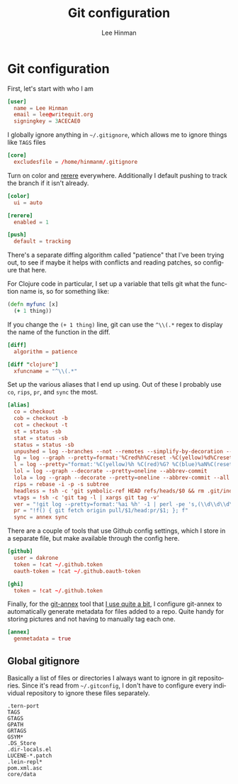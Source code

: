 #+TITLE:   Git configuration
#+AUTHOR:  Lee Hinman
#+EMAIL:   leehinman@fastmail.com
#+LANGUAGE: en
#+PROPERTY: header-args :eval no :results code replace :noweb yes :tangle no
#+HTML_HEAD: <link rel="stylesheet" href="http://dakrone.github.io/org.css" type="text/css" />
#+EXPORT_SELECT_TAGS: export
#+EXPORT_EXCLUDE_TAGS: noexport
#+OPTIONS: H:4 num:nil toc:t \n:nil @:t ::t |:t ^:{} -:t f:t *:t
#+OPTIONS: skip:nil d:(HIDE) tags:not-in-toc
#+TODO: SOMEDAY(s) TODO(t) INPROGRESS(i) WAITING(w@/!) NEEDSREVIEW(n@/!) | DONE(d)
#+TODO: WAITING(w@/!) HOLD(h@/!) | CANCELLED(c@/!)
#+TAGS: export(e) noexport(n)
#+STARTUP: fold nodlcheck lognotestate content

* Git configuration
:PROPERTIES:
:ID:       035e309f-dbb1-4267-8e9d-9666669f90f2
:CUSTOM_ID: 346d19ae-70d9-4aa6-bc87-39ad97de12b1
:END:
First, let's start with who I am

#+BEGIN_SRC conf :tangle .gitconfig
[user]
  name = Lee Hinman
  email = lee@writequit.org
  signingkey = 3ACECAE0
#+END_SRC

I globally ignore anything in =~/.gitignore=, which allows me to ignore things
like =TAGS= files

#+BEGIN_SRC conf :tangle .gitconfig
[core]
  excludesfile = /home/hinmanm/.gitignore
#+END_SRC

Turn on color and [[http://git-scm.com/2010/03/08/rerere.html][rerere]] everywhere. Additionally I default pushing to track the
branch if it isn't already.

#+BEGIN_SRC conf :tangle .gitconfig
[color]
  ui = auto

[rerere]
  enabled = 1

[push]
  default = tracking
#+END_SRC

There's a separate diffing algorithm called "patience" that I've been trying
out, to see if maybe it helps with conflicts and reading patches, so configure
that here.

For Clojure code in particular, I set up a variable that tells git what the
function name is, so for something like:

#+BEGIN_SRC clojure
(defn myfunc [x]
  (+ 1 thing))
#+END_SRC

If you change the =(+ 1 thing)= line, git can use the =^\\(.*= regex to display
the name of the function in the diff.

#+BEGIN_SRC conf :tangle .gitconfig
[diff]
  algorithm = patience

[diff "clojure"]
  xfuncname = "^\\(.*"
#+END_SRC

Set up the various aliases that I end up using. Out of these I probably use
=co=, =rips=, =pr=, and =sync= the most.

#+BEGIN_SRC conf :tangle .gitconfig
[alias]
  co = checkout
  cob = checkout -b
  cot = checkout -t
  st = status -sb
  stat = status -sb
  status = status -sb
  unpushed = log --branches --not --remotes --simplify-by-decoration --decorate --oneline
  lg = log --graph --pretty=format:'%Cred%h%Creset -%C(yellow)%d%Creset %s %Cgreen(%cr)%Creset' --abbrev-commit --date=relative
  l = log --pretty="format:'%C(yellow)%h %C(red)%G? %C(blue)%aN%C(reset)  %s'" --show-signature
  lol = log --graph --decorate --pretty=oneline --abbrev-commit
  lola = log --graph --decorate --pretty=oneline --abbrev-commit --all
  rips = rebase -i -p -s subtree
  headless = !sh -c 'git symbolic-ref HEAD refs/heads/$0 && rm .git/index && git clean -fdx'
  vtags = !sh -c 'git tag -l | xargs git tag -v'
  ver = "!git log --pretty=format:'%ai %h' -1 | perl -pe 's,(\\d\\d\\d\\d)-(\\d\\d)-(\\d\\d) (\\d\\d):(\\d\\d):(\\d\\d) [^ ]+ ([a-z0-9]+),\\1\\2\\3+\\7,'"
  pr = "!f() { git fetch origin pull/$1/head:pr/$1; }; f"
  sync = annex sync
#+END_SRC

There are a couple of tools that use Github config settings, which I store in a
separate file, but make available through the config here.

#+BEGIN_SRC conf :tangle .gitconfig
[github]
  user = dakrone
  token = !cat ~/.github.token
  oauth-token = !cat ~/.github.oauth-token

[ghi]
  token = !cat ~/.github.token
#+END_SRC

Finally, for the [[http://git-annex.branchable.com/][git-annex]] tool that [[http://writequit.org/articles/getting-started-with-git-annex.html][I use quite a bit]], I configure git-annex to
automatically generate metadata for files added to a repo. Quite handy for
storing pictures and not having to manually tag each one.

#+BEGIN_SRC conf :tangle .gitconfig
[annex]
  genmetadata = true
#+END_SRC

** Global gitignore
:PROPERTIES:
:CUSTOM_ID: ee1d229a-c36b-43d2-8782-4b786c61a0ef
:END:
Basically a list of files or directories I always want to ignore in git
repositories. Since it's read from =~/.gitconfig=, I don't have to configure
every individual repository to ignore these files separately.

#+BEGIN_SRC :tangle .gitignore
.tern-port
TAGS
GTAGS
GPATH
GRTAGS
GSYM*
.DS_Store
.dir-locals.el
LUCENE-*.patch
.lein-repl*
pom.xml.asc
core/data
#+END_SRC

